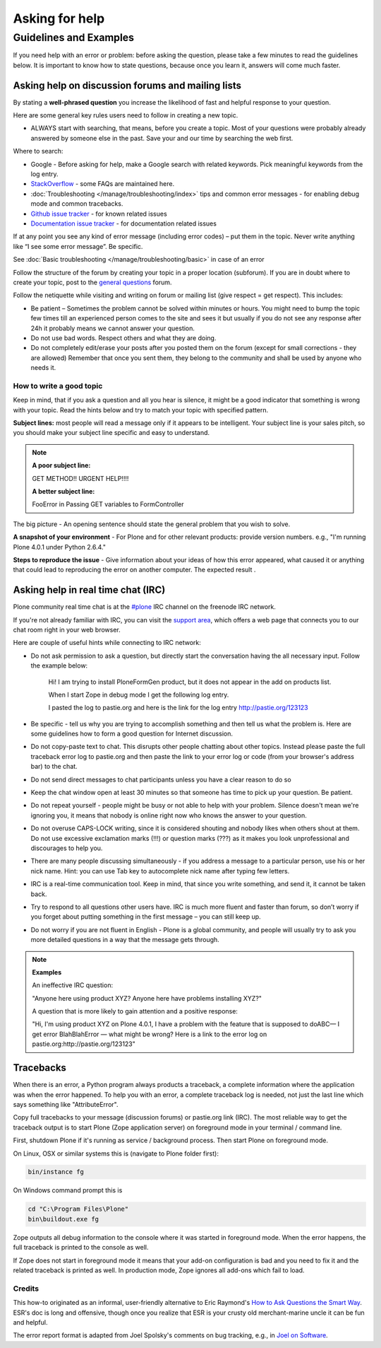 ===============
Asking for help
===============


Guidelines and Examples
=======================

If you need help with an error or problem: before asking the question, please take a few minutes to read the guidelines below. It is important to know how to state questions, because once you learn it, answers will come much faster.


Asking help on discussion forums and mailing lists
--------------------------------------------------

By stating a **well-phrased question** you increase the likelihood of fast and helpful response to your question.

Here are some general key rules users need to follow in creating a new topic.

- ALWAYS start with searching, that means, before you create a topic. Most of your questions were probably already answered by someone else in the past. Save your and our time by searching the web first.

Where to search:

- Google - Before asking for help, make a Google search with related keywords. Pick meaningful keywords from the log entry.

- `StackOverflow <http://stackoverflow.com/questions/tagged/plone?sort=faq>`_ - some FAQs are maintained here.

- :doc:`Troubleshooting </manage/troubleshooting/index>` tips and common error messages - for enabling debug mode and common tracebacks.

- `Github issue tracker <https://github.com/plone/Products.CMFPlone/issues>`_ - for known related issues

- `Documentation issue tracker <https://github.com/plone/documentation/issues>`_ - for documentation related issues

If at any point you see any kind of error message (including error codes) – put them in the topic. Never write anything like “I see some error message”. Be specific.

See  :doc:`Basic troubleshooting </manage/troubleshooting/basic>` in case of an error

Follow the structure of the forum by creating your topic in a proper location (subforum). If you are in doubt where to create your topic, post to the `general questions <https://plone.org/support/forums/general>`_ forum.

Follow the netiquette while visiting and writing on forum or mailing list (give respect = get respect). This includes:

- Be patient – Sometimes the problem cannot be solved within minutes or hours. You might need to bump the topic few times till an experienced person comes to the site and sees it but usually if you do not see any response after 24h it probably means we cannot answer your question.
- Do not use bad words. Respect others and what they are doing.
- Do not completely edit/erase your posts after you posted them on the forum (except for small corrections - they are allowed) Remember that once you sent them, they belong to the community and shall be used by anyone who needs it.

How to write a good topic
^^^^^^^^^^^^^^^^^^^^^^^^^

Keep in mind, that if you ask a question and all you hear is silence, it might be a good indicator that something is wrong with your topic. Read the hints below and try to match your topic with specified pattern.

**Subject lines:** most people will read a message only if it appears to be intelligent. Your subject line is your sales pitch, so you should make your subject line specific and easy to understand.

.. note::

  **A poor subject line:**

  GET METHOD!! URGENT HELP!!!!

  **A better subject line:**

  FooError in Passing GET variables to FormController

The big picture - An opening sentence should state the general problem that you wish to solve.

**A snapshot of your environment** - For Plone and for other relevant products: provide version numbers. e.g., "I'm running Plone 4.0.1 under Python 2.6.4."

**Steps to reproduce the issue** - Give information about your ideas of how this error appeared, what caused it or anything that could lead to reproducing the error on another computer. The expected result .

Asking help in real time chat (IRC)
-----------------------------------

Plone community real time chat is at the  `#plone <irc://irc.freenode.net/#plone>`_ IRC channel on the freenode IRC network.

If you're not already familiar with IRC, you can visit the `support area <https://plone.org/support>`_, which offers a web page that connects you to our chat room right in your web browser.


Here are couple of useful hints while connecting to IRC network:

- Do not ask permission to ask a question, but directly start the conversation having the all necessary input. Follow the example below:

    Hi! I am trying to install PloneFormGen product, but it does not appear in the add on products list.

    When I start Zope in debug mode I get the following log entry.

    I pasted the log to pastie.org and here is the link for the log entry http://pastie.org/123123

- Be specific - tell us why you are trying to accomplish something and then tell us what the problem is. Here are some guidelines how to form a good question for Internet discussion.

- Do not copy-paste text to chat. This disrupts other people chatting about other topics. Instead please paste the full traceback error log to pastie.org and then paste the link to your error log or code (from your browser's address bar) to the chat.

- Do not send direct messages to chat participants unless you have a clear reason to do so
- Keep the chat window open at least 30 minutes so that someone has time to pick up your question. Be patient.

- Do not repeat yourself - people might be busy or not able to help with your problem.  Silence doesn't mean we're ignoring you, it means that nobody is online right now who knows the answer to your question.

- Do not overuse CAPS-LOCK writing, since it is considered shouting and nobody likes when others shout at them. Do not use excessive exclamation marks (!!!) or question marks (???) as it makes you look unprofessional and discourages to help you.

- There are many people discussing simultaneously - if you address a message to a particular person, use his or her nick name. Hint: you can use Tab key to autocomplete nick name after typing few letters.

- IRC is a real-time communication tool. Keep in mind, that since you write something, and send it, it cannot be taken back.

- Try to respond to all questions other users have. IRC is much more fluent and faster than forum, so don’t worry if you forget about putting something in the first message – you can still keep up.

- Do not worry if you are not fluent in English - Plone is a global community, and people will usually try to ask you more detailed questions in a way that the message gets through.


.. note::

  **Examples**

  An ineffective IRC question:

  "Anyone here using product XYZ? Anyone here have problems installing XYZ?"

  A question that is more likely to gain attention and a positive response:

  "Hi, I'm using product XYZ on Plone 4.0.1, I have a problem with the feature that is supposed to doABC— I get error BlahBlahError — what might be wrong? Here is a link to the error log on pastie.org:http://pastie.org/123123"

Tracebacks
----------

When there is an error, a Python program always products a traceback, a complete information where the application was when the error happened. To help you with an error, a complete traceback log is needed, not just the last line which says something like "AttributeError".

Copy full tracebacks to your message (discussion forums) or pastie.org link (IRC). The most reliable way to get the traceback output is to start Plone (Zope application server) on foreground mode in your terminal / command line.

First, shutdown Plone if it's running as service / background process. Then start Plone on foreground mode.

On Linux, OSX or similar systems this is (navigate to Plone folder first):

.. code-block:: console

  bin/instance fg

On Windows command prompt this is

.. code-block:: console

  cd "C:\Program Files\Plone"
  bin\buildout.exe fg

Zope outputs all debug information to the console where it was started in foreground mode. When the error happens, the full traceback is printed to the console as well.

If Zope does not start in foreground mode it means that your add-on configuration is bad and you need to fix it and the related traceback is printed as well. In production mode, Zope ignores all add-ons which fail to load.




Credits
^^^^^^^

This how-to originated as an informal, user-friendly alternative to Eric Raymond's `How to Ask Questions the Smart Way <http://www.catb.org/~esr/faqs/smart-questions.html>`_. ESR's doc is long and offensive, though once you realize that ESR is your crusty old merchant-marine uncle it can be fun and helpful.

The error report format is adapted from Joel Spolsky's comments on bug tracking, e.g., in `Joel on Software <http://www.joelonsoftware.com/articles/fog0000000029.html>`_.
